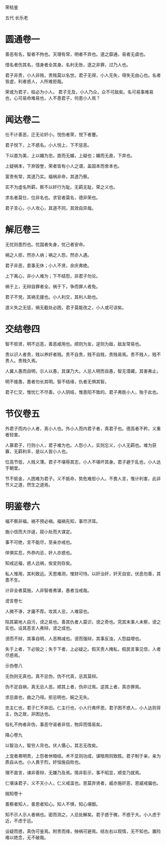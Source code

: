 荣枯鉴 

五代 长乐老 

* 圆通卷一

善恶有名，智者不拘也。天理有常，明者不弃也。道之靡通，易者无虞也。 

惜名者伤其名，惜身者全其身。名利无咎，逐之非罪，过乃人也。 

君子非贵，小人非贱，贵贱莫以名世。君子无得，小人无失，得失无由心也。名者皆虚，利者惑人，人所难拒哉。 

荣或为君子，枯必为小人。 君子无及，小人乃众，众不可敌矣。名可易事难易也，心可易命难易也，人不患君子，何患小人焉？ 

* 闻达卷二

仕不计善恶，迁无论奸小。悦伤者荣，悦下者蹇。 

君子悦下，上不惑名。小人悦上，下不惩恶。 

下以直为美，上以媚为忠。直而无媚，上疑也；媚而无直，下弃也。 

上疑祸本，下弃毁誉，荣者皆有小人之谓，盖固本而舍本也。 

富贵有常，其道乃实。福祸非命，其道乃察。 

实不为虚名所羁，察不以奸行为耻。无羁无耻，荣之义也。 

求名者莫仕，位非名也。求官者莫名，德非荣也。 

君子言心，小人攻心，其道不同，其效自异哉。 

* 解厄卷三

无忧则患烈也。忧国者失身，忧己者安命。 

祸之人拒，然亦人纳；祸之人怨，然亦人遇。 

君子非恶，患事无休；小人不贤，余庆弗绝。 

上下离心，非小人难为；下不结怨，非君子勿论。 

祸于上，无辩自罪者全。祸于下，争而罪人者免。 

君子不党，其祸无援也。小人利交，其利人助也。 

道义失之无惩，祸无截处必困，君子莫能改之，小人或可谅矣。 

* 交结卷四

智不拒贤，明不远恶，善恶咸用也。顺则为友，逆则为敌，敌友常易也。 

贵以识人者贵，贱以养奸者贱。贵不自贵，贱不自贱，贵贱易焉。贵不贱人，贱不贵人。贵贱久焉。 

人冀人愚而自明，示人以愚，其谋乃大。人忌人明而自愚，智无潜藏，其害弗止。 

明不接愚，愚者勿长其明。智不结缘，仇者无惧其智。 

君子仁交，惟忧仁不尽善。小人阴结，惟患阳不致的。君子弗胜小人，殆于此也。 

* 节仪卷五

外君子而内小人者，真小人也。外小人而内君子者，真君子也。德高者不矜，义重者轻害。 

人慕君子，行则小人，君子难为也。人怨小人，实则忘义，小人无羁也。难为获寡，无羁利丰，是以人皆小人也。 

位高节低，人贱义薄。君子不堪辱其志，小人不堪坏其身。君子避于乱也，小人达于朝堂。 

节不抵金，人困难为君子。义不抵命，势危难拒小人。不畏人言，惟计利害，此非节义之道，然生之道焉。 

* 明鉴卷六

福不察非福，祸不预必祸。福祸先知，事尽济耳。 

施小信而大诈逞，窥小处而大谋定。 

事不可绝，言不能尽，至亲亦戒也。 

佯惧实忍，外恭内忌，奸人亦惑也。 

知戒近福，惑人远祸，俟变则存矣。 

私人惟用，其利致远。天恩难测，惟财可恃。以奸治奸，奸天自安。伏恶勿善，其患不生。 

计非全者莫施，人非智者弗谋，愚者当戒哉。 



谤言卷七 

人微不诤，才庸不荐。攻其人忌，人难容也。 

陷其窘地人自污，谤之易也。善其仇者人莫识，谤之奇也。究其末事人未察，谤之实也。设其恶言人弗辩，谤之成也。 

谤而不辩，其事自明，人恶稍减也。谤而强辩，其事反浊，人怨益增也。 

失于上者，下必毁之；失于下者，上必疑之。假天责人掩私，假民言事见信，人者尽惑焉。 



示伪卷八 

无伪则无真也。真不忌伪，伪不代真，忌其莫辩。 

伪不足自祸，真无忌人恶。顺其上者，伪非过焉。逆其上者，真亦罪焉。 

求忌直也，曲之乃得。拒忌明也，婉之无失。 

忠主仁也，君子仁不弃旧。仁主行也，小人行弗怀恩。君子困不惑人，小人达则背主，伪之故，非困达也。 

俗礼不拘者非伪，事恶守诺者非信，物异而情易矣。 



降心卷九 

以智治人，智穷人背也。伏人慑心，其志无改矣。 

上宠者弗明责，上怨者休暗结。术不显则功成，谋暗用则致胜。君子制于亲，亲为质自从也。小人畏于烈，奸恒施自败也。 

理不直言，谏非善辩，无嫌乃及焉。情非彰示，事不昭显，顺变乃就焉。 

仁堪诛君子，义不天小人，仁义戒滥也。恩莫弃贤者，威亦施奸恶，恩威戒偏也。 



揣知卷十 

善察者知人，善恩者知心。知人不惧，知心堪御。 

知不示人示人者祸也。密而测之，人忌处解矣。君子惑于微，不惑于大。小人虑于近，不虑于远。 

设疑而惑，真伪可鉴焉。附贵而缘，殃祸可避焉。结左右以观情，无不知也。置险难以绝念，无不破哉。 

